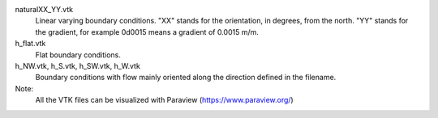 naturalXX_YY.vtk
    Linear varying boundary conditions. "XX" stands for the orientation, in degrees, from the north.
    "YY" stands for the gradient, for example 0d0015 means a gradient of 0.0015 m/m.

h_flat.vtk
    Flat boundary conditions.

h_NW.vtk, h_S.vtk, h_SW.vtk, h_W.vtk
    Boundary conditions with flow mainly oriented along the direction defined in the filename.

Note:
   All the VTK files can be visualized with Paraview (https://www.paraview.org/)

   
    
